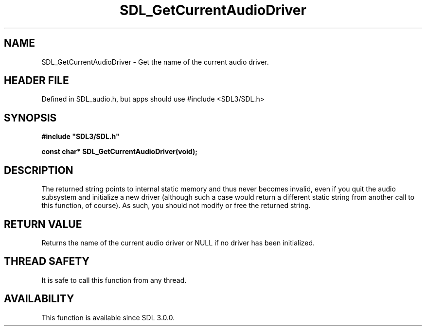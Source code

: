 .\" This manpage content is licensed under Creative Commons
.\"  Attribution 4.0 International (CC BY 4.0)
.\"   https://creativecommons.org/licenses/by/4.0/
.\" This manpage was generated from SDL's wiki page for SDL_GetCurrentAudioDriver:
.\"   https://wiki.libsdl.org/SDL_GetCurrentAudioDriver
.\" Generated with SDL/build-scripts/wikiheaders.pl
.\"  revision SDL-3.1.1-no-vcs
.\" Please report issues in this manpage's content at:
.\"   https://github.com/libsdl-org/sdlwiki/issues/new
.\" Please report issues in the generation of this manpage from the wiki at:
.\"   https://github.com/libsdl-org/SDL/issues/new?title=Misgenerated%20manpage%20for%20SDL_GetCurrentAudioDriver
.\" SDL can be found at https://libsdl.org/
.de URL
\$2 \(laURL: \$1 \(ra\$3
..
.if \n[.g] .mso www.tmac
.TH SDL_GetCurrentAudioDriver 3 "SDL 3.1.1" "SDL" "SDL3 FUNCTIONS"
.SH NAME
SDL_GetCurrentAudioDriver \- Get the name of the current audio driver\[char46]
.SH HEADER FILE
Defined in SDL_audio\[char46]h, but apps should use #include <SDL3/SDL\[char46]h>

.SH SYNOPSIS
.nf
.B #include \(dqSDL3/SDL.h\(dq
.PP
.BI "const char* SDL_GetCurrentAudioDriver(void);
.fi
.SH DESCRIPTION
The returned string points to internal static memory and thus never becomes
invalid, even if you quit the audio subsystem and initialize a new driver
(although such a case would return a different static string from another
call to this function, of course)\[char46] As such, you should not modify or free
the returned string\[char46]

.SH RETURN VALUE
Returns the name of the current audio driver or NULL if no driver has been
initialized\[char46]

.SH THREAD SAFETY
It is safe to call this function from any thread\[char46]

.SH AVAILABILITY
This function is available since SDL 3\[char46]0\[char46]0\[char46]

